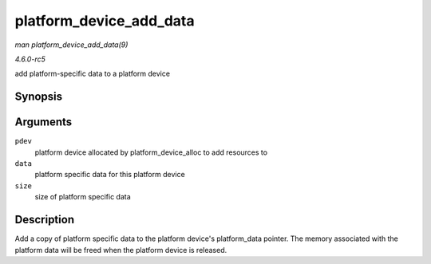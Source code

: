 .. -*- coding: utf-8; mode: rst -*-

.. _API-platform-device-add-data:

========================
platform_device_add_data
========================

*man platform_device_add_data(9)*

*4.6.0-rc5*

add platform-specific data to a platform device


Synopsis
========

.. c:function:: int platform_device_add_data( struct platform_device * pdev, const void * data, size_t size )

Arguments
=========

``pdev``
    platform device allocated by platform_device_alloc to add
    resources to

``data``
    platform specific data for this platform device

``size``
    size of platform specific data


Description
===========

Add a copy of platform specific data to the platform device's
platform_data pointer. The memory associated with the platform data
will be freed when the platform device is released.


.. ------------------------------------------------------------------------------
.. This file was automatically converted from DocBook-XML with the dbxml
.. library (https://github.com/return42/sphkerneldoc). The origin XML comes
.. from the linux kernel, refer to:
..
.. * https://github.com/torvalds/linux/tree/master/Documentation/DocBook
.. ------------------------------------------------------------------------------
